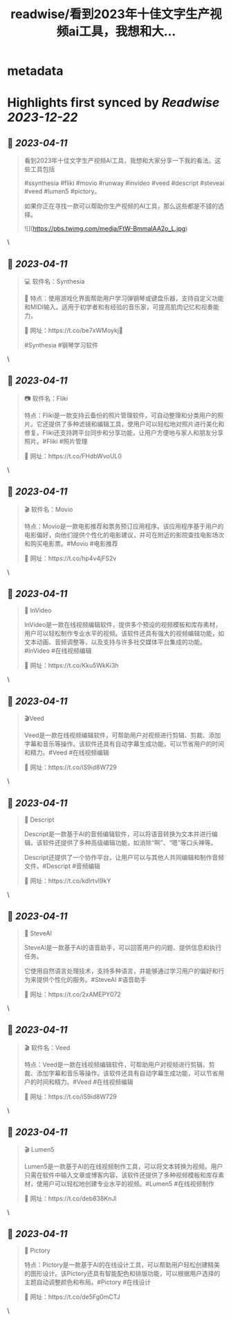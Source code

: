 :PROPERTIES:
:title: readwise/看到2023年十佳文字生产视频ai工具，我想和大...
:END:


* metadata
:PROPERTIES:
:author: [[sunyangphp on Twitter]]
:full-title: "看到2023年十佳文字生产视频ai工具，我想和大..."
:category: [[tweets]]
:url: https://twitter.com/sunyangphp/status/1645433703567351808
:image-url: https://pbs.twimg.com/profile_images/1506883765754236929/NtxXAmwf.jpg
:END:

* Highlights first synced by [[Readwise]] [[2023-12-22]]
** 📌 [[2023-04-11]]
#+BEGIN_QUOTE
看到2023年十佳文字生产视频AI工具，我想和大家分享一下我的看法。这些工具包括

 #ssynthesia #fliki #movio #runway #invideo #veed #descript #steveai #veed #lumen5 #pictory。

如果你正在寻找一款可以帮助你生产视频的AI工具，那么这些都是不错的选择。 

![](https://pbs.twimg.com/media/FtW-BmmaIAA2o_L.jpg) 
#+END_QUOTE\
** 📌 [[2023-04-11]]
#+BEGIN_QUOTE
💻 软件名：Synthesia 

🎹 特点：使用游戏化界面帮助用户学习弹钢琴或键盘乐器，支持自定义功能和MIDI输入。适用于初学者和有经验的音乐家，可提高肌肉记忆和视奏能力。 

🔗 网址：https://t.co/be7xWMoykj📣 

#Synthesia #钢琴学习软件 
#+END_QUOTE\
** 📌 [[2023-04-11]]
#+BEGIN_QUOTE
📷 软件名：Fliki

特点：Fliki是一款支持云备份的照片管理软件，可自动整理和分类用户的照片。它还提供了多种滤镜和编辑工具，使用户可以轻松地对照片进行美化和修复。Fliki还支持跨平台同步和分享功能，让用户方便地与家人和朋友分享照片。#Fliki #照片管理

🔗 网址：https://t.co/FHdbWvoUL0 
#+END_QUOTE\
** 📌 [[2023-04-11]]
#+BEGIN_QUOTE
🎬 软件名：Movio

特点：Movio是一款电影推荐和票务预订应用程序。该应用程序基于用户的电影偏好，向他们提供个性化的电影建议，并可在附近的影院查找电影场次和购买电影票。#Movio #电影推荐

🔗 网址：https://t.co/hp4v4jFS2v 
#+END_QUOTE\
** 📌 [[2023-04-11]]
#+BEGIN_QUOTE
🎥 InVideo

InVideo是一款在线视频编辑软件，提供多个预设的视频模板和库存素材，用户可以轻松制作专业水平的视频。该软件还具有强大的视频编辑功能，如文本动画、音频调整等，以及支持与许多社交媒体平台集成的功能。#InVideo #在线视频编辑

🔗 网址：https://t.co/Kku5WkKi3h 
#+END_QUOTE\
** 📌 [[2023-04-11]]
#+BEGIN_QUOTE
🎬Veed

Veed是一款在线视频编辑软件，可帮助用户对视频进行剪辑、剪裁、添加字幕和音乐等操作。该软件还具有自动字幕生成功能，可以节省用户的时间和精力。#Veed #在线视频编辑

🔗 网址：https://t.co/iS9id8W729 
#+END_QUOTE\
** 📌 [[2023-04-11]]
#+BEGIN_QUOTE
🎤 Descript

Descript是一款基于AI的音频编辑软件，可以将语音转换为文本并进行编辑。该软件还提供了多种高级编辑功能，如消除“啊”、“嗯”等口头禅等。

Descript还提供了一个协作平台，让用户可以与其他人共同编辑和制作音频文件。#Descript #音频编辑

🔗 网址：https://t.co/kdlrtvI9kY 
#+END_QUOTE\
** 📌 [[2023-04-11]]
#+BEGIN_QUOTE
💬 SteveAI

SteveAI是一款基于AI的语音助手，可以回答用户的问题、提供信息和执行任务。

它使用自然语言处理技术，支持多种语言，并能够通过学习用户的偏好和行为来提供个性化的服务。#SteveAI #语音助手

🔗 网址：https://t.co/2xAMEPY072 
#+END_QUOTE\
** 📌 [[2023-04-11]]
#+BEGIN_QUOTE
🎬 软件名：Veed

特点：Veed是一款在线视频编辑软件，可帮助用户对视频进行剪辑、剪裁、添加字幕和音乐等操作。该软件还具有自动字幕生成功能，可以节省用户的时间和精力。#Veed #在线视频编辑

🔗 网址：https://t.co/iS9id8W729 
#+END_QUOTE\
** 📌 [[2023-04-11]]
#+BEGIN_QUOTE
🎬 Lumen5

Lumen5是一款基于AI的在线视频制作工具，可以将文本转换为视频。用户只需在软件中输入文章或博客内容，该软件还提供了多种视频模板和库存素材，使用户可以轻松地创建专业水平的视频。#Lumen5 #在线视频制作

🔗 网址：https://t.co/deb838KnJl 
#+END_QUOTE\
** 📌 [[2023-04-11]]
#+BEGIN_QUOTE
🎨 Pictory

特点：Pictory是一款基于AI的在线设计工具，可以帮助用户轻松创建精美的图形设计。该Pictory还具有智能配色和排版功能，可以根据用户选择的主题自动调整颜色和布局。#Pictory #在线设计

🔗 网址：https://t.co/de5Fg0mCTJ 
#+END_QUOTE\